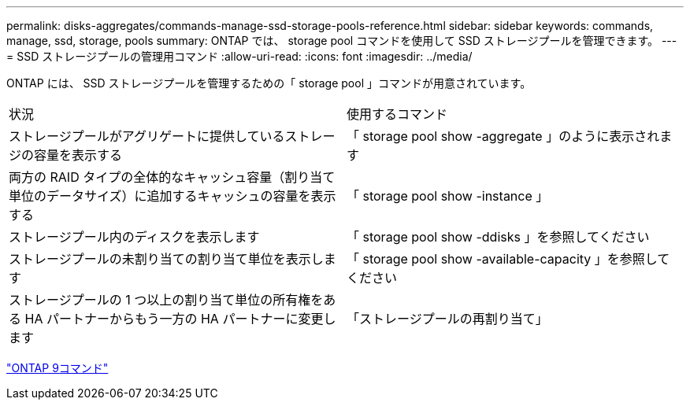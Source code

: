 ---
permalink: disks-aggregates/commands-manage-ssd-storage-pools-reference.html 
sidebar: sidebar 
keywords: commands, manage, ssd, storage, pools 
summary: ONTAP では、 storage pool コマンドを使用して SSD ストレージプールを管理できます。 
---
= SSD ストレージプールの管理用コマンド
:allow-uri-read: 
:icons: font
:imagesdir: ../media/


[role="lead"]
ONTAP には、 SSD ストレージプールを管理するための「 storage pool 」コマンドが用意されています。

|===


| 状況 | 使用するコマンド 


 a| 
ストレージプールがアグリゲートに提供しているストレージの容量を表示する
 a| 
「 storage pool show -aggregate 」のように表示されます



 a| 
両方の RAID タイプの全体的なキャッシュ容量（割り当て単位のデータサイズ）に追加するキャッシュの容量を表示する
 a| 
「 storage pool show -instance 」



 a| 
ストレージプール内のディスクを表示します
 a| 
「 storage pool show -ddisks 」を参照してください



 a| 
ストレージプールの未割り当ての割り当て単位を表示します
 a| 
「 storage pool show -available-capacity 」を参照してください



 a| 
ストレージプールの 1 つ以上の割り当て単位の所有権をある HA パートナーからもう一方の HA パートナーに変更します
 a| 
「ストレージプールの再割り当て」

|===
http://docs.netapp.com/ontap-9/topic/com.netapp.doc.dot-cm-cmpr/GUID-5CB10C70-AC11-41C0-8C16-B4D0DF916E9B.html["ONTAP 9コマンド"^]
